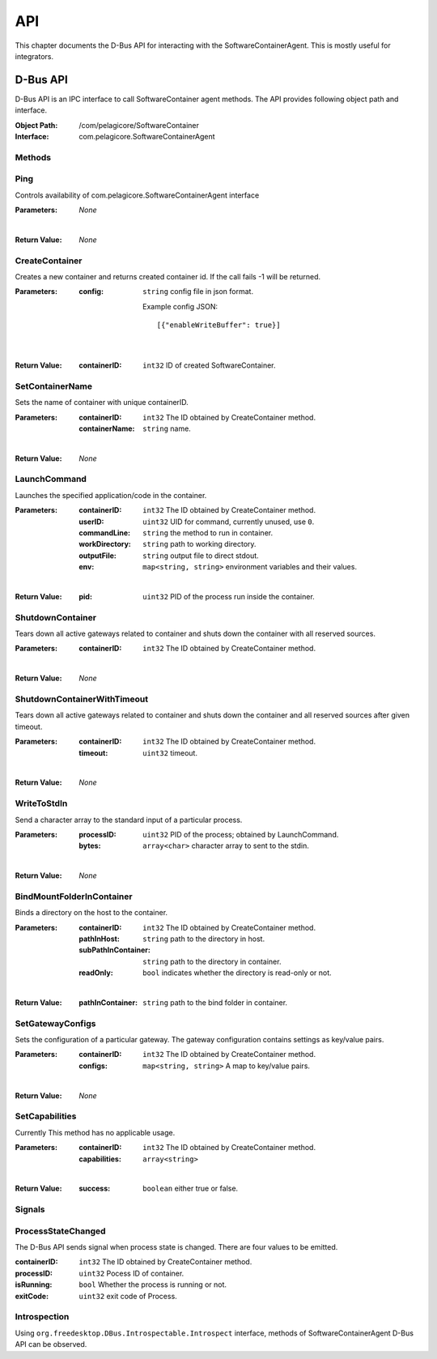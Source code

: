 .. _api:

API
***

This chapter documents the D-Bus API for interacting with the SoftwareContainerAgent. This is
mostly useful for integrators.

.. _dbus-api:

D-Bus API
=========

D-Bus API is an IPC interface to call SoftwareContainer agent methods. The API provides following object path and interface.

:Object Path: /com/pelagicore/SoftwareContainer
:Interface: com.pelagicore.SoftwareContainerAgent

Methods
-------

Ping
----
Controls availability of com.pelagicore.SoftwareContainerAgent interface

:Parameters:
        *None*

|

:Return Value:
        *None*

CreateContainer
---------------
Creates a new container and returns created container id.
If the call fails -1 will be returned.

:Parameters:
        :config: ``string`` config file in json format.
        
                Example config JSON::
        
                [{"enableWriteBuffer": true}]

|

:Return Value:
        :containerID: ``int32`` ID of created SoftwareContainer.

SetContainerName
----------------
Sets the name of container with unique containerID.

:Parameters:
        :containerID: ``int32`` The ID obtained by CreateContainer method.
        :containerName: ``string`` name.

|

:Return Value:
        *None*

LaunchCommand
-------------
Launches the specified application/code in the container.

:Parameters:
        :containerID: ``int32`` The ID obtained by CreateContainer method.
        :userID: ``uint32`` UID for command, currently unused, use ``0``.
        :commandLine: ``string`` the method to run in container.
        :workDirectory: ``string`` path to working directory.
        :outputFile: ``string`` output file to direct stdout.
        :env: ``map<string, string>`` environment variables and their values.

|

:Return Value:
        :pid: ``uint32`` PID of the process run inside the container.
       

ShutdownContainer
-----------------
Tears down all active gateways related to container and shuts down the container with all reserved sources.

:Parameters:
        :containerID: ``int32`` The ID obtained by CreateContainer method.

|

:Return Value:
        *None*


ShutdownContainerWithTimeout
----------------------------
Tears down all active gateways related to container and shuts down the container and all reserved sources after given timeout.

:Parameters:
        :containerID: ``int32`` The ID obtained by CreateContainer method.
        :timeout: ``uint32`` timeout.

|

:Return Value:
        *None*

WriteToStdIn
------------
Send a character array to the standard input of a particular process.

:Parameters:
        :processID: ``uint32`` PID of the process; obtained by LaunchCommand.
        :bytes: ``array<char>`` character array to sent to the stdin.

|

:Return Value:
        *None*

BindMountFolderInContainer
--------------------------
Binds a directory on the host to the container.

:Parameters:
        :containerID: ``int32`` The ID obtained by CreateContainer method.
        :pathInHost: ``string`` path to the directory in host.
        :subPathInContainer: ``string`` path to the directory in container.
        :readOnly: ``bool`` indicates whether the directory is read-only or not.

|

:Return Value:
        :pathInContainer: ``string`` path to the bind folder in container. 

SetGatewayConfigs
-----------------
Sets the configuration of a particular gateway. The gateway configuration contains settings as key/value pairs.

:Parameters:
        :containerID: ``int32`` The ID obtained by CreateContainer method.
        :configs: ``map<string, string>`` A map to key/value pairs.

|

:Return Value:
        *None*

SetCapabilities
---------------
Currently This method has no applicable usage. 

:Parameters:
        :containerID: ``int32`` The ID obtained by CreateContainer method.
        :capabilities: ``array<string>``

|

:Return Value:
        :success: ``boolean`` either true or false.

Signals
-------

ProcessStateChanged
-------------------
The D-Bus API sends signal when process state is changed. There are four values to be emitted.

:containerID: ``int32`` The ID obtained by CreateContainer method.

:processID: ``uint32`` Pocess ID of container.

:isRunning: ``bool`` Whether the process is running or not.

:exitCode: ``uint32`` exit code of Process.


Introspection
-------------

Using ``org.freedesktop.DBus.Introspectable.Introspect`` interface, methods of SoftwareContainerAgent D-Bus API can be observed.


